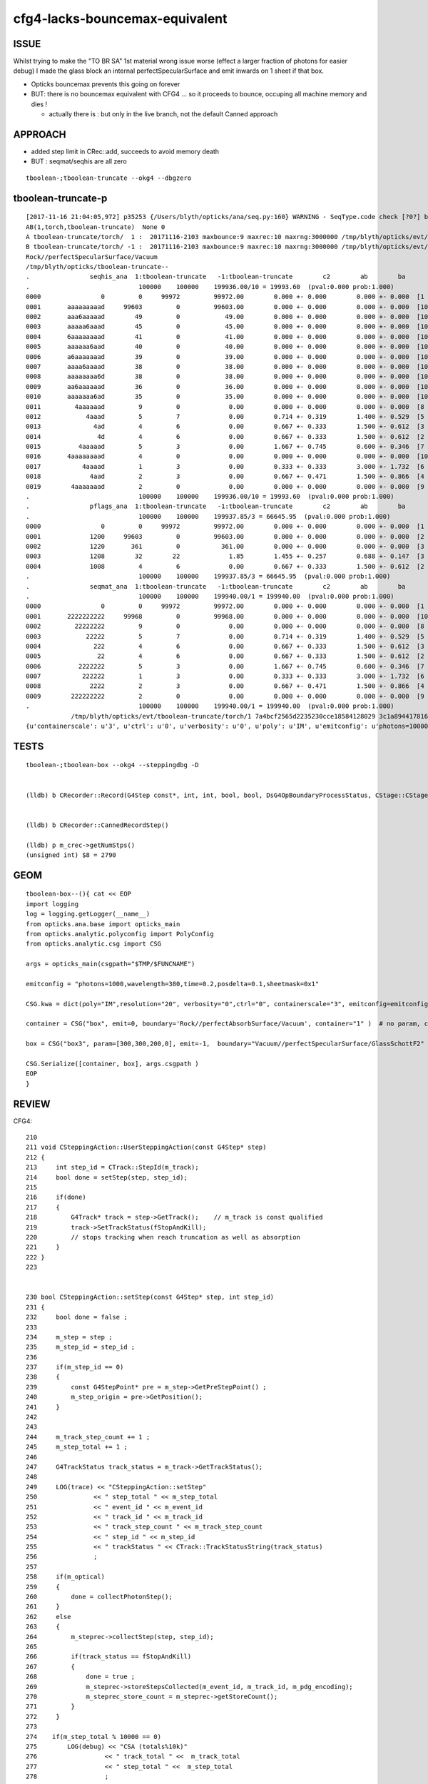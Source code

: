 cfg4-lacks-bouncemax-equivalent
=================================


ISSUE
-------

Whilst trying to make the "TO BR SA"  1st material wrong issue worse (effect a larger fraction of photons for easier debug)
I made the glass block an internal perfectSpecularSurface and emit inwards on 1 sheet if that box. 

* Opticks bouncemax prevents this going on forever

* BUT: there is no bouncemax equivalent with CFG4 ... so it proceeds to bounce, occuping 
  all machine memory and dies ! 

  * actually there is : but only in the live branch, not the default Canned approach 



APPROACH
-----------

* added step limit in CRec::add, succeeds to avoid memory death 
* BUT : seqmat/seqhis are all zero 


::

    tboolean-;tboolean-truncate --okg4 --dbgzero 



tboolean-truncate-p
---------------------------

::

    [2017-11-16 21:04:05,972] p35253 {/Users/blyth/opticks/ana/seq.py:160} WARNING - SeqType.code check [?0?] bad 1 
    AB(1,torch,tboolean-truncate)  None 0 
    A tboolean-truncate/torch/  1 :  20171116-2103 maxbounce:9 maxrec:10 maxrng:3000000 /tmp/blyth/opticks/evt/tboolean-truncate/torch/1/fdom.npy 
    B tboolean-truncate/torch/ -1 :  20171116-2103 maxbounce:9 maxrec:10 maxrng:3000000 /tmp/blyth/opticks/evt/tboolean-truncate/torch/-1/fdom.npy 
    Rock//perfectSpecularSurface/Vacuum
    /tmp/blyth/opticks/tboolean-truncate--
    .                seqhis_ana  1:tboolean-truncate   -1:tboolean-truncate        c2        ab        ba 
    .                             100000    100000    199936.00/10 = 19993.60  (pval:0.000 prob:1.000)  
    0000                0         0     99972         99972.00        0.000 +- 0.000        0.000 +- 0.000  [1 ] ?0?
    0001       aaaaaaaaad     99603         0         99603.00        0.000 +- 0.000        0.000 +- 0.000  [10] TO SR SR SR SR SR SR SR SR SR
    0002       aaa6aaaaad        49         0            49.00        0.000 +- 0.000        0.000 +- 0.000  [10] TO SR SR SR SR SR SC SR SR SR
    0003       aaaaa6aaad        45         0            45.00        0.000 +- 0.000        0.000 +- 0.000  [10] TO SR SR SR SC SR SR SR SR SR
    0004       6aaaaaaaad        41         0            41.00        0.000 +- 0.000        0.000 +- 0.000  [10] TO SR SR SR SR SR SR SR SR SC
    0005       aaaaaa6aad        40         0            40.00        0.000 +- 0.000        0.000 +- 0.000  [10] TO SR SR SC SR SR SR SR SR SR
    0006       a6aaaaaaad        39         0            39.00        0.000 +- 0.000        0.000 +- 0.000  [10] TO SR SR SR SR SR SR SR SC SR
    0007       aaaa6aaaad        38         0            38.00        0.000 +- 0.000        0.000 +- 0.000  [10] TO SR SR SR SR SC SR SR SR SR
    0008       aaaaaaaa6d        38         0            38.00        0.000 +- 0.000        0.000 +- 0.000  [10] TO SC SR SR SR SR SR SR SR SR
    0009       aa6aaaaaad        36         0            36.00        0.000 +- 0.000        0.000 +- 0.000  [10] TO SR SR SR SR SR SR SC SR SR
    0010       aaaaaaa6ad        35         0            35.00        0.000 +- 0.000        0.000 +- 0.000  [10] TO SR SC SR SR SR SR SR SR SR
    0011         4aaaaaad         9         0             0.00        0.000 +- 0.000        0.000 +- 0.000  [8 ] TO SR SR SR SR SR SR AB
    0012            4aaad         5         7             0.00        0.714 +- 0.319        1.400 +- 0.529  [5 ] TO SR SR SR AB
    0013              4ad         4         6             0.00        0.667 +- 0.333        1.500 +- 0.612  [3 ] TO SR AB
    0014               4d         4         6             0.00        0.667 +- 0.333        1.500 +- 0.612  [2 ] TO AB
    0015          4aaaaad         5         3             0.00        1.667 +- 0.745        0.600 +- 0.346  [7 ] TO SR SR SR SR SR AB
    0016       4aaaaaaaad         4         0             0.00        0.000 +- 0.000        0.000 +- 0.000  [10] TO SR SR SR SR SR SR SR SR AB
    0017           4aaaad         1         3             0.00        0.333 +- 0.333        3.000 +- 1.732  [6 ] TO SR SR SR SR AB
    0018             4aad         2         3             0.00        0.667 +- 0.471        1.500 +- 0.866  [4 ] TO SR SR AB
    0019        4aaaaaaad         2         0             0.00        0.000 +- 0.000        0.000 +- 0.000  [9 ] TO SR SR SR SR SR SR SR AB
    .                             100000    100000    199936.00/10 = 19993.60  (pval:0.000 prob:1.000)  
    .                pflags_ana  1:tboolean-truncate   -1:tboolean-truncate        c2        ab        ba 
    .                             100000    100000    199937.85/3 = 66645.95  (pval:0.000 prob:1.000)  
    0000                0         0     99972         99972.00        0.000 +- 0.000        0.000 +- 0.000  [1 ]
    0001             1200     99603         0         99603.00        0.000 +- 0.000        0.000 +- 0.000  [2 ] TO|SR
    0002             1220       361         0           361.00        0.000 +- 0.000        0.000 +- 0.000  [3 ] TO|SR|SC
    0003             1208        32        22             1.85        1.455 +- 0.257        0.688 +- 0.147  [3 ] TO|SR|AB
    0004             1008         4         6             0.00        0.667 +- 0.333        1.500 +- 0.612  [2 ] TO|AB
    .                             100000    100000    199937.85/3 = 66645.95  (pval:0.000 prob:1.000)  
    .                seqmat_ana  1:tboolean-truncate   -1:tboolean-truncate        c2        ab        ba 
    .                             100000    100000    199940.00/1 = 199940.00  (pval:0.000 prob:1.000)  
    0000                0         0     99972         99972.00        0.000 +- 0.000        0.000 +- 0.000  [1 ] ?0?
    0001       2222222222     99968         0         99968.00        0.000 +- 0.000        0.000 +- 0.000  [10] Vm Vm Vm Vm Vm Vm Vm Vm Vm Vm
    0002         22222222         9         0             0.00        0.000 +- 0.000        0.000 +- 0.000  [8 ] Vm Vm Vm Vm Vm Vm Vm Vm
    0003            22222         5         7             0.00        0.714 +- 0.319        1.400 +- 0.529  [5 ] Vm Vm Vm Vm Vm
    0004              222         4         6             0.00        0.667 +- 0.333        1.500 +- 0.612  [3 ] Vm Vm Vm
    0005               22         4         6             0.00        0.667 +- 0.333        1.500 +- 0.612  [2 ] Vm Vm
    0006          2222222         5         3             0.00        1.667 +- 0.745        0.600 +- 0.346  [7 ] Vm Vm Vm Vm Vm Vm Vm
    0007           222222         1         3             0.00        0.333 +- 0.333        3.000 +- 1.732  [6 ] Vm Vm Vm Vm Vm Vm
    0008             2222         2         3             0.00        0.667 +- 0.471        1.500 +- 0.866  [4 ] Vm Vm Vm Vm
    0009        222222222         2         0             0.00        0.000 +- 0.000        0.000 +- 0.000  [9 ] Vm Vm Vm Vm Vm Vm Vm Vm Vm
    .                             100000    100000    199940.00/1 = 199940.00  (pval:0.000 prob:1.000)  
                /tmp/blyth/opticks/evt/tboolean-truncate/torch/1 7a4bcf2565d2235230cce18584128029 3c1a894417816154c638f8195e827bdc  100000    -1.0000 INTEROP_MODE 
    {u'containerscale': u'3', u'ctrl': u'0', u'verbosity': u'0', u'poly': u'IM', u'emitconfig': u'photons=100000,wavelength=380,time=0.2,posdelta=0.1,sheetmask=0x1', u'








TESTS
--------

::

    tboolean-;tboolean-box --okg4 --steppingdbg -D


    (lldb) b CRecorder::Record(G4Step const*, int, int, bool, bool, DsG4OpBoundaryProcessStatus, CStage::CStage_t) 


    (lldb) b CRecorder::CannedRecordStep()

    (lldb) p m_crec->getNumStps()
    (unsigned int) $8 = 2790




GEOM
------

::

    tboolean-box--(){ cat << EOP 
    import logging
    log = logging.getLogger(__name__)
    from opticks.ana.base import opticks_main
    from opticks.analytic.polyconfig import PolyConfig
    from opticks.analytic.csg import CSG  

    args = opticks_main(csgpath="$TMP/$FUNCNAME")

    emitconfig = "photons=1000,wavelength=380,time=0.2,posdelta=0.1,sheetmask=0x1" 

    CSG.kwa = dict(poly="IM",resolution="20", verbosity="0",ctrl="0", containerscale="3", emitconfig=emitconfig  )

    container = CSG("box", emit=0, boundary='Rock//perfectAbsorbSurface/Vacuum', container="1" )  # no param, container="1" switches on auto-sizing

    box = CSG("box3", param=[300,300,200,0], emit=-1,  boundary="Vacuum//perfectSpecularSurface/GlassSchottF2" )

    CSG.Serialize([container, box], args.csgpath )
    EOP
    }



REVIEW
----------




CFG4::

    210 
    211 void CSteppingAction::UserSteppingAction(const G4Step* step)
    212 {
    213     int step_id = CTrack::StepId(m_track);
    214     bool done = setStep(step, step_id);
    215 
    216     if(done)
    217     {
    218         G4Track* track = step->GetTrack();    // m_track is const qualified
    219         track->SetTrackStatus(fStopAndKill);
    220         // stops tracking when reach truncation as well as absorption
    221     }
    222 }
    223 


    230 bool CSteppingAction::setStep(const G4Step* step, int step_id)
    231 {
    232     bool done = false ;
    233 
    234     m_step = step ;
    235     m_step_id = step_id ;
    236 
    237     if(m_step_id == 0)
    238     {
    239         const G4StepPoint* pre = m_step->GetPreStepPoint() ;
    240         m_step_origin = pre->GetPosition();
    241     }
    242 
    243 
    244     m_track_step_count += 1 ;
    245     m_step_total += 1 ;
    246 
    247     G4TrackStatus track_status = m_track->GetTrackStatus();
    248 
    249     LOG(trace) << "CSteppingAction::setStep"
    250               << " step_total " << m_step_total
    251               << " event_id " << m_event_id
    252               << " track_id " << m_track_id
    253               << " track_step_count " << m_track_step_count
    254               << " step_id " << m_step_id
    255               << " trackStatus " << CTrack::TrackStatusString(track_status)
    256               ;
    257 
    258     if(m_optical)
    259     {
    260         done = collectPhotonStep();
    261     }
    262     else
    263     {
    264         m_steprec->collectStep(step, step_id);
    265    
    266         if(track_status == fStopAndKill)
    267         {
    268             done = true ;
    269             m_steprec->storeStepsCollected(m_event_id, m_track_id, m_pdg_encoding);
    270             m_steprec_store_count = m_steprec->getStoreCount();
    271         }
    272     }
    273 
    274    if(m_step_total % 10000 == 0)
    275        LOG(debug) << "CSA (totals%10k)"
    276                  << " track_total " <<  m_track_total
    277                  << " step_total " <<  m_step_total
    278                  ;
    279 
    280     return done ;



    284 bool CSteppingAction::collectPhotonStep()
    285 {
    286     bool done = false ;
    287 
    288 
    289     CStage::CStage_t stage = CStage::UNKNOWN ;
    290 
    291     if( !m_reemtrack )     // primary photon, ie not downstream from reemission 
    292     {
    293         stage = m_primarystep_count == 0  ? CStage::START : CStage::COLLECT ;
    294         m_primarystep_count++ ;
    295     }
    296     else
    297     {
    298         stage = m_rejoin_count == 0  ? CStage::REJOIN : CStage::RECOLL ;
    299         m_rejoin_count++ ;
    300         // rejoin count is zeroed in setPhotonId, so each remission generation trk will result in REJOIN 
    301     }
    302 
    303 
    304     // TODO: avoid need for these
    305     m_recorder->setPhotonId(m_photon_id);
    306     m_recorder->setEventId(m_event_id);
    307 
    308     int record_max = m_recorder->getRecordMax() ;
    309     bool recording = m_record_id < record_max ||  m_dynamic ;
    310 
    311     if(recording)
    312     {
    313 #ifdef USE_CUSTOM_BOUNDARY
    314         DsG4OpBoundaryProcessStatus boundary_status = GetOpBoundaryProcessStatus() ;
    315 #else
    316         G4OpBoundaryProcessStatus boundary_status = GetOpBoundaryProcessStatus() ;
    317 #endif
    318         done = m_recorder->Record(m_step, m_step_id, m_record_id, m_debug, m_other, boundary_status, stage);
    319 
    320     }
    321     // hmm perhaps the recording restriction is why bouncemax doesnt kick in ? for the infini-bouncers
    322     return done ;
    323 }







bouncemax::

    simon:cfg4 blyth$ opticks-find bouncemax 
    ./ok/ok.bash:    ggv --jpmt --modulo 1000 --bouncemax 0
    ./ok/ok.bash:    ggv --jpmt --modulo 1000 --bouncemax 0
    ./ok/ok.bash:    ggv --make --jpmt --modulo 100 --override 5182 --debugidx 5181 --bouncemax 0 
    ./optixrap/oxrap.bash:ISSUE: restricting bouncemax prevents recsel selection operation
    ./tests/tboolean.bash:  the bouncemax prevents this going on forever, but there is 
    ./tests/tconcentric.bash:    tconcentric-t --bouncemax 15 --recordmax 16 --groupvel --finebndtex $* 
    ./optickscore/OpticksCfg.cc:       m_bouncemax(9),     
    ./optickscore/OpticksCfg.cc:   char bouncemax[128];
    ./optickscore/OpticksCfg.cc:   snprintf(bouncemax,128, 
    ./optickscore/OpticksCfg.cc:"Default %d ", m_bouncemax);
    ./optickscore/OpticksCfg.cc:       ("bouncemax,b",  boost::program_options::value<int>(&m_bouncemax), bouncemax );
    ./optickscore/OpticksCfg.cc:   // keeping bouncemax one less than recordmax is advantageous 
    ./optickscore/OpticksCfg.cc:    return m_bouncemax ; 
    ./optickscore/OpticksCfg.hh:     int         m_bouncemax ; 
    ./ana/debug/genstep_sequence_material_mismatch.py:    ggv --torchconfig "zenith_azimuth:0,0.31,0,1" --bouncemax 1
    simon:opticks blyth$ 

    simon:opticks blyth$ opticks-find getBounceMax
    ./cfg4/CRecorder.cc:    m_bounce_max = m_evt->getBounceMax();
    ./optickscore/Opticks.cc:    unsigned int bounce_max = getBounceMax() ;
    ./optickscore/Opticks.cc:unsigned Opticks::getBounceMax() {   return m_cfg->getBounceMax(); }
    ./optickscore/OpticksCfg.cc:int OpticksCfg<Listener>::getBounceMax()
    ./optickscore/OpticksEvent.cc:unsigned int OpticksEvent::getBounceMax()
    ./optixrap/OPropagator.cc:    m_context[ "bounce_max" ]->setUint( m_ok->getBounceMax() );
    ./optickscore/Opticks.hh:       unsigned getBounceMax();
    ./optickscore/OpticksCfg.hh:     int          getBounceMax(); 
    ./optickscore/OpticksEvent.hh:       unsigned int getBounceMax();
    simon:opticks blyth$ 


::

     354 void CRecorder::initEvent(OpticksEvent* evt)
     355 {
     356     setEvent(evt);
     357 
     358     m_c4.u = 0u ;
     359 
     360     m_record_max = m_evt->getNumPhotons();   // from the genstep summation
     361     m_bounce_max = m_evt->getBounceMax();
     362 


Huh, looks like there is bounce truncate ?::

     836 #ifdef USE_CUSTOM_BOUNDARY
     837 bool CRecorder::RecordStepPoint(const G4StepPoint* point, unsigned int flag, unsigned int material, DsG4OpBoundaryProcessStatus boundary_status, const char* label)
     838 #else
     839 bool CRecorder::RecordStepPoint(const G4StepPoint* point, unsigned int flag, unsigned int material, G4OpBoundaryProcessStatus boundary_status, const char* label)
     840 #endif
     841 {
     842     // see notes/issues/geant4_opticks_integration/tconcentric_pflags_mismatch_from_truncation_handling.rst
     843     //
     844     // NB this is used by both the live and non-live "canned" modes of recording 
     845     //
     846     // Formerly at truncation, rerunning this overwrote "the top slot" 
     847     // of seqhis,seqmat bitfields (which are persisted in photon buffer)
     848     // and the record buffer. 
     849     // As that is different from Opticks behaviour for the record buffer
     850     // where truncation is truncation, a HARD_TRUNCATION has been adopted.
     ...
     933 
     934     RecordStepPoint(slot, point, flag, material, label);
     935 
     936     double time = point->GetGlobalTime();
     937 
     938 
     939     if(m_debug || m_other) Collect(point, flag, material, boundary_status, m_mskhis, m_seqhis, m_seqmat, time);
     940 
     941     m_slot += 1 ;    // m_slot is incremented regardless of truncation, only local *slot* is constrained to recording range
     942 
     943     m_bounce_truncate = m_slot > m_bounce_max  ;
     944     if(m_bounce_truncate) m_step_action |= BOUNCE_TRUNCATE ;
     945 
     946 
     947     bool done = m_bounce_truncate || m_record_truncate || absorb || miss ;
     948 
     949     if(done && m_dynamic)
     950     {
     951         m_records->add(m_dynamic_records);
     952     }
     953 
     954     return done ;   
     955 }

